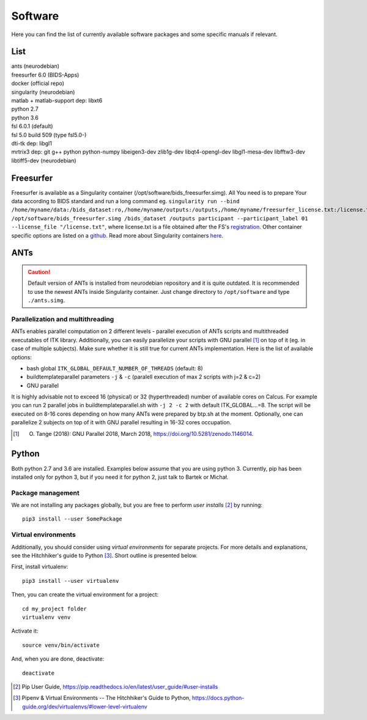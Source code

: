 Software
===========

Here you can find the list of currently available software packages and some specific manuals if relevant.

List
--------------------

| ants (neurodebian)
| freesurfer 6.0 (BIDS-Apps)
| docker (official repo)
| singularity (neurodebian)
| matlab + matlab-support dep: libxt6
| python 2.7
| python 3.6
| fsl 6.0.1 (default)
| fsl 5.0 build 509 (type fsl5.0-)
| dti-tk dep: libgl1
| mrtrix3 dep: git g++ python python-numpy libeigen3-dev zlib1g-dev libqt4-opengl-dev libgl1-mesa-dev libfftw3-dev libtiff5-dev (neurodebian)

Freesurfer
--------------------
Freesurfer is available as a Singularity container (/opt/software/bids_freesurfer.simg). All You need is to prepare Your data according to BIDS standard and run a long command eg. ``singularity run --bind /home/myname/data:/bids_dataset:ro,/home/myname/outputs:/outputs,/home/myname/freesurfer_license.txt:/license.txt /opt/software/bids_freesurfer.simg /bids_dataset /outputs participant --participant_label 01 --license_file "/license.txt"``, where license.txt is a file obtained after the FS's `registration <https://surfer.nmr.mgh.harvard.edu/registration.html>`_. Other container specific options are listed on a `github <https://github.com/BIDS-Apps/freesurfer>`_. Read more about Singularity containers `here <https://lobi-inhouse.readthedocs.io/en/latest/singularity.html>`_.

ANTs
--------------------

..  caution:: Default version of ANTs is installed from neurodebian repository and it is quite outdated. It is recommended to use the newest ANTs inside Singularity container. Just change directory to ``/opt/software`` and type ``./ants.simg``.

Parallelization and multithreading
^^^^^^^^^^^^^^^^^^^^^^^^^^^^^^^^^^

ANTs enables parallel computation on 2 different levels - parallel execution of ANTs scripts and multithreaded executables of ITK library. Additionally, you can easily parallelize your scripts with GNU parallel [1]_ on top of it (eg. in case of multiple subjects). Make sure whether it is still true for current ANTs implementation. Here is the list of available options:

* bash global ``ITK_GLOBAL_DEFAULT_NUMBER_OF_THREADS`` (default: 8)
* buildtemplateparallel parameters ``-j`` & ``-c`` (paralell execution of max 2 scripts with j=2 & c=2)
* GNU parallel

It is highly advisable not to exceed 16 (physical) or 32 (hyperthreaded) number of available cores on Calcus. For example you can run 2 parallel jobs in buildtemplateparallel.sh with ``-j 2 -c 2`` with default ITK_GLOBAL...=8. The script will be executed on 8-16 cores depending on how many ANTs were prepared by btp.sh at the moment. Optionally, one can parallelize 2 subjects on top of it with GNU parallel resulting in 16-32 cores occupation.

.. [1] O. Tange (2018): GNU Parallel 2018, March 2018, https://doi.org/10.5281/zenodo.1146014.

.. _software-python:

Python
--------------------

Both python 2.7 and 3.6 are installed. Examples below assume that you are using python 3. Currently, pip has been installed only for python 3, but if you need it for python 2, just talk to Bartek or Michał.

Package management
^^^^^^^^^^^^^^^^^^

We are not installing any packages globally, but you are free to perform *user installs* [2]_ by running::

  pip3 install --user SomePackage

Virtual environments
^^^^^^^^^^^^^^^^^^^^

Additionally, you should consider using *virtual environments* for separate projects. For more details and explanations, see the Hitchhiker's guide to Python [3]_. Short outline is presented below.

First, install virtualenv::

  pip3 install --user virtualenv

Then, you can create the virtual environment for a project::

  cd my_project folder
  virtualenv venv

Activate it::

  source venv/bin/activate

And, when you are done, deactivate::

  deactivate


.. [2] Pip User Guide, https://pip.readthedocs.io/en/latest/user_guide/#user-installs
.. [3] Pipenv & Virtual Environments -- The Hitchhiker's Guide to Python, https://docs.python-guide.org/dev/virtualenvs/#lower-level-virtualenv
